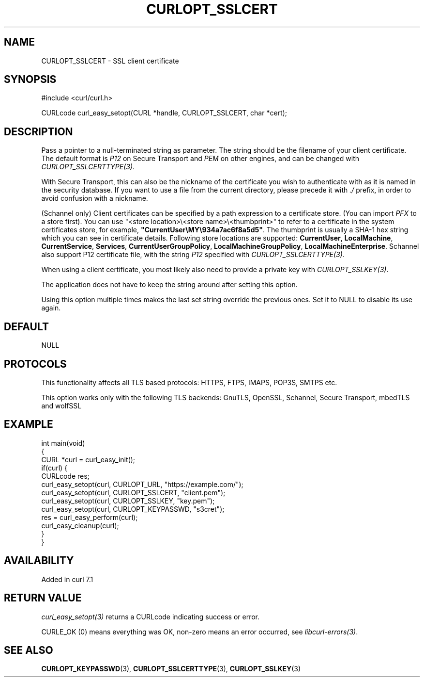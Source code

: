 .\" generated by cd2nroff 0.1 from CURLOPT_SSLCERT.md
.TH CURLOPT_SSLCERT 3 "2025-04-05" libcurl
.SH NAME
CURLOPT_SSLCERT \- SSL client certificate
.SH SYNOPSIS
.nf
#include <curl/curl.h>

CURLcode curl_easy_setopt(CURL *handle, CURLOPT_SSLCERT, char *cert);
.fi
.SH DESCRIPTION
Pass a pointer to a null\-terminated string as parameter. The string should be
the filename of your client certificate. The default format is \fIP12\fP on Secure
Transport and \fIPEM\fP on other engines, and can be changed with
\fICURLOPT_SSLCERTTYPE(3)\fP.

With Secure Transport, this can also be the nickname of the certificate you
wish to authenticate with as it is named in the security database. If you want
to use a file from the current directory, please precede it with \fI./\fP prefix,
in order to avoid confusion with a nickname.

(Schannel only) Client certificates can be specified by a path expression to a
certificate store. (You can import \fIPFX\fP to a store first). You can use
\&"<store location>\\<store name>\\<thumbprint>" to refer to a certificate
in the system certificates store, for example,
\fB"CurrentUser\\MY\\934a7ac6f8a5d5"\fP. The thumbprint is usually a SHA\-1 hex
string which you can see in certificate details. Following store locations are
supported: \fBCurrentUser\fP, \fBLocalMachine\fP, \fBCurrentService\fP,
\fBServices\fP, \fBCurrentUserGroupPolicy\fP, \fBLocalMachineGroupPolicy\fP,
\fBLocalMachineEnterprise\fP. Schannel also support P12 certificate file, with
the string \fIP12\fP specified with \fICURLOPT_SSLCERTTYPE(3)\fP.

When using a client certificate, you most likely also need to provide a
private key with \fICURLOPT_SSLKEY(3)\fP.

The application does not have to keep the string around after setting this
option.

Using this option multiple times makes the last set string override the
previous ones. Set it to NULL to disable its use again.
.SH DEFAULT
NULL
.SH PROTOCOLS
This functionality affects all TLS based protocols: HTTPS, FTPS, IMAPS, POP3S, SMTPS etc.

This option works only with the following TLS backends:
GnuTLS, OpenSSL, Schannel, Secure Transport, mbedTLS and wolfSSL
.SH EXAMPLE
.nf
int main(void)
{
  CURL *curl = curl_easy_init();
  if(curl) {
    CURLcode res;
    curl_easy_setopt(curl, CURLOPT_URL, "https://example.com/");
    curl_easy_setopt(curl, CURLOPT_SSLCERT, "client.pem");
    curl_easy_setopt(curl, CURLOPT_SSLKEY, "key.pem");
    curl_easy_setopt(curl, CURLOPT_KEYPASSWD, "s3cret");
    res = curl_easy_perform(curl);
    curl_easy_cleanup(curl);
  }
}
.fi
.SH AVAILABILITY
Added in curl 7.1
.SH RETURN VALUE
\fIcurl_easy_setopt(3)\fP returns a CURLcode indicating success or error.

CURLE_OK (0) means everything was OK, non\-zero means an error occurred, see
\fIlibcurl\-errors(3)\fP.
.SH SEE ALSO
.BR CURLOPT_KEYPASSWD (3),
.BR CURLOPT_SSLCERTTYPE (3),
.BR CURLOPT_SSLKEY (3)
